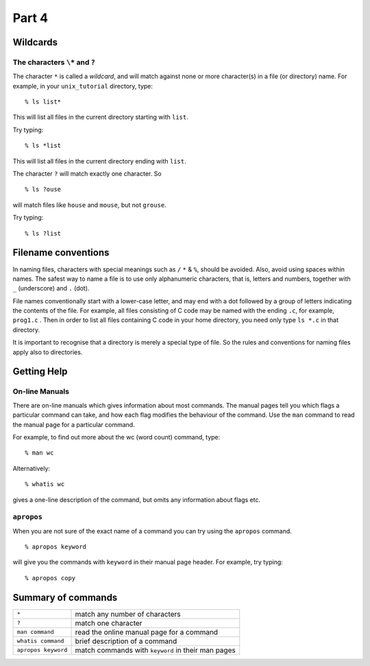.. highlight:: console

Part 4
=======

Wildcards
---------

The characters ``\*`` and ``?``
~~~~~~~~~~~~~~~~~~~~~~~~~~~~~~~~

The character ``*`` is called a *wildcard*, and will match against none or more
character(s) in a file (or directory) name. For example, in your ``unix_tutorial``
directory, type: ::

    % ls list*

This will list all files in the current directory starting with
``list``.

Try typing::

    % ls *list

This will list all files in the current directory ending with
``list``.

The character ``?`` will match exactly one character.
So ::

    % ls ?ouse 
    
will match files like ``house`` and ``mouse``, but not
``grouse``.

Try typing::

    % ls ?list


Filename conventions
--------------------

In naming files, characters with special meanings such as ``/`` ``*`` & ``%``,
should be avoided. Also, avoid using spaces within names. The safest way
to name a file is to use only alphanumeric characters, that is, letters
and numbers, together with ``_`` (underscore) and ``.`` (dot).

File names conventionally start with a lower-case letter, and may end
with a dot followed by a group of letters indicating the contents of the
file. For example, all files consisting of C code may be named with the
ending ``.c``, for example, ``prog1.c`` . Then in order to list all files
containing C code in your home directory, you need only type ``ls *.c`` in
that directory.

It is important to recognise that a directory is merely a special type of file.
So the rules and conventions for naming files apply also to directories.

.. _getting-help:

Getting Help
------------

On-line Manuals
~~~~~~~~~~~~~~~

There are on-line manuals which gives information about most commands.
The manual pages tell you which flags a particular command can take,
and how each flag modifies the behaviour of the command. Use the ``man``
command to read the manual page for a particular command.

For example, to find out more about the wc (word count) command, type::

    % man wc

Alternatively::

    % whatis wc

gives a one-line description of the command, but omits any information
about flags etc.

``apropos``
~~~~~~~~~~~

When you are not sure of the exact name of a command you can try using the
``apropos`` command. ::

    % apropos keyword

will give you the commands with ``keyword`` in their manual page header. For
example, try typing::

    % apropos copy


Summary of commands
--------------------

+-------------------------+-----------------------------------------------------+
| ``*``                   | match any number of characters                      |
+-------------------------+-----------------------------------------------------+
| ``?``                   | match one character                                 |
+-------------------------+-----------------------------------------------------+
| ``man command``         | read the online manual page for a command           |
+-------------------------+-----------------------------------------------------+
| ``whatis command``      | brief description of a command                      |
+-------------------------+-----------------------------------------------------+
| ``apropos keyword``     | match commands with ``keyword`` in their man pages  |
+-------------------------+-----------------------------------------------------+

